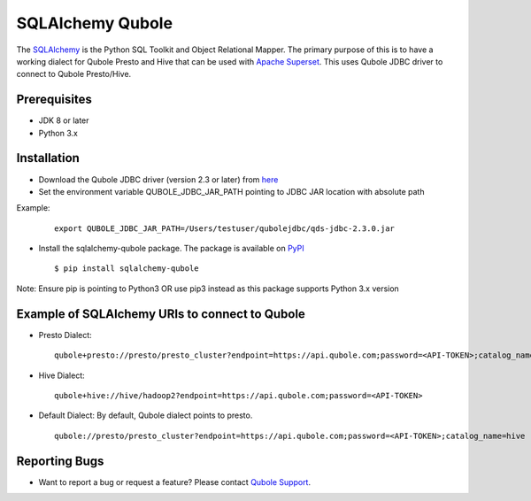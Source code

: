 SQLAlchemy Qubole
==============================

The `SQLAlchemy <https://docs.sqlalchemy.org>`_ is the Python SQL Toolkit and Object Relational Mapper. The primary purpose of this is to have a working dialect for Qubole Presto and Hive that can be used with `Apache Superset <https://superset.incubator.apache.org>`_. This uses Qubole JDBC driver to connect to Qubole Presto/Hive.

Prerequisites
-------------

* JDK 8 or later
* Python 3.x

Installation
------------

* Download the Qubole JDBC driver (version 2.3 or later) from `here <https://docs.qubole.com/en/latest/connectivity-options/use-qubole-drivers/JDBC-driver/download-jdbc-driver.html>`_
* Set the environment variable QUBOLE_JDBC_JAR_PATH pointing to JDBC JAR location with absolute path

Example:

    ::

        export QUBOLE_JDBC_JAR_PATH=/Users/testuser/qubolejdbc/qds-jdbc-2.3.0.jar

* Install the sqlalchemy-qubole package. The package is available on `PyPI <https://pypi.python.org/pypi/sqlalchemy-qubole>`_

  ::

    $ pip install sqlalchemy-qubole

Note: Ensure pip is pointing to Python3 OR use pip3 instead as this package supports Python 3.x version

Example of SQLAlchemy URIs to connect to Qubole
-----------------------------------------------

* Presto Dialect:

  ::

    qubole+presto://presto/presto_cluster?endpoint=https://api.qubole.com;password=<API-TOKEN>;catalog_name=hive

* Hive Dialect:

  ::

    qubole+hive://hive/hadoop2?endpoint=https://api.qubole.com;password=<API-TOKEN>

* Default Dialect: By default, Qubole dialect points to presto.

  ::

    qubole://presto/presto_cluster?endpoint=https://api.qubole.com;password=<API-TOKEN>;catalog_name=hive

Reporting Bugs
--------------

* Want to report a bug or request a feature? Please contact `Qubole Support <https://www.qubole.com/services-support/technical-support>`_.